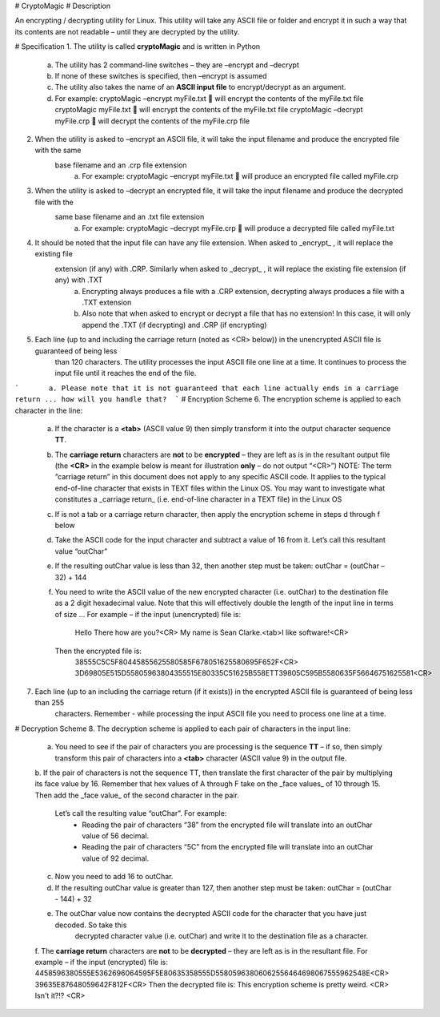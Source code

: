 
# CryptoMagic
# Description

An encrypting / decrypting utility for Linux. This utility will take any ASCII file or folder and encrypt it in such a way
that its contents are not readable – until they are decrypted by the utility.


# Specification
1. The utility is called **cryptoMagic** and is written in Python
    a. The utility has 2 command-line switches – they are –encrypt and –decrypt
    b. If none of these switches is specified, then –encrypt is assumed
    c. The utility also takes the name of an **ASCII input file** to encrypt/decrypt as an argument.
    d. For example:
       cryptoMagic –encrypt myFile.txt  will encrypt the contents of the myFile.txt file
       cryptoMagic myFile.txt  will encrypt the contents of the myFile.txt file
       cryptoMagic –decrypt myFile.crp  will decrypt the contents of the myFile.crp file

2. When the utility is asked to –encrypt an ASCII file, it will take the input filename and produce the encrypted file with the same
    base filename and an .crp file extension
       a. For example:
          cryptoMagic –encrypt myFile.txt  will produce an encrypted file called myFile.crp

3. When the utility is asked to –decrypt an encrypted file, it will take the input filename and produce the decrypted file with the
    same base filename and an .txt file extension
       a. For example:
          cryptoMagic –decrypt myFile.crp  will produce a decrypted file called myFile.txt

4. It should be noted that the input file can have any file extension. When asked to _encrypt_ , it will replace the existing file
    extension (if any) with .CRP. Similarly when asked to _decrypt_ , it will replace the existing file extension (if any) with .TXT
       a. Encrypting always produces a file with a .CRP extension, decrypting always produces a file with a .TXT extension
       b. Also note that when asked to encrypt or decrypt a file that has no extension! In this case, it will only append the .TXT (if decrypting) and .CRP (if encrypting)

5. Each line (up to and including the carriage return (noted as <CR> below)) in the unencrypted ASCII file is guaranteed of being less
    than 120 characters. The utility processes the input ASCII file one line at a time. It continues to process the input file
    until it reaches the end of the file.
```       a. Please note that it is not guaranteed that each line actually ends in a carriage return ... how will you handle that?  ```
# Encryption Scheme
6. The encryption scheme is applied to each character in the line:
    a. If the character is a **<tab>** (ASCII value 9) then simply transform it into the output character sequence **TT**.
    b. The **carriage return** characters are **not** to be **encrypted** – they are left as is in the resultant output file (the **<CR>** in the
       example below is meant for illustration **only** – do not output “<CR>”)
       NOTE: The term “carriage return” in this document does not apply to any specific ASCII code. It applies to the typical
       end-of-line character that exists in TEXT files within the Linux OS. You may want to investigate what constitutes a
       _carriage return_ (i.e. end-of-line character in a TEXT file) in the Linux OS
    c. If is not a tab or a carriage return character, then apply the encryption scheme in steps d through f below
    d. Take the ASCII code for the input character and subtract a value of 16 from it. Let’s call this resultant value “outChar”
    e. If the resulting outChar value is less than 32, then another step must be taken: outChar = (outChar – 32) + 144
    f. You need to write the ASCII value of the new encrypted character (i.e. outChar) to the destination file as a 2 digit
       hexadecimal value. Note that this will effectively double the length of the input line in terms of size ...
       For example – if the input (unencrypted) file is:
          Hello There how are you?<CR>
          My name is Sean Clarke.<tab>I like software!<CR>
       Then the encrypted file is:
          38555C5C5F80445855625580585F678051625580695F652F<CR>
          3D69805E515D55805963804355515E80335C51625B558ETT39805C595B5580635F56646751625581<CR>
7. Each line (up to an including the carriage return (if it exists)) in the encrypted ASCII file is guaranteed of being less than 255
    characters. Remember - while processing the input ASCII file you need to process one line at a time.
    
# Decryption Scheme
8. The decryption scheme is applied to each pair of characters in the input line:
    a. You need to see if the pair of characters you are processing is the sequence **TT** – if so, then simply transform this pair of
       characters into a **<tab>** character (ASCII value 9) in the output file.
    b. If the pair of characters is not the sequence TT, then translate the first character of the pair by multiplying its face value by 16. 
    Remember that hex values of A through F take on the _face values_ of 10 through 15. Then add the _face value_ of the second character in the pair. 
        Let’s call the resulting value “outChar”. For example:
            - Reading the pair of characters “38” from the encrypted file will translate into an outChar value of 56 decimal.
            - Reading the pair of characters “5C” from the encrypted file will translate into an outChar value of 92 decimal.
    c. Now you need to add 16 to outChar.
    d. If the resulting outChar value is greater than 127, then another step must be taken: outChar = (outChar - 144) + 32
    e. The outChar value now contains the decrypted ASCII code for the character that you have just decoded. So take this
        decrypted character value (i.e. outChar) and write it to the destination file as a character.
    f. The **carriage return** characters are **not** to be **decrypted** – they are left as is in the resultant file.
    For example – if the input (encrypted) file is:
    4458596380555E5362696064595F5E80635358555D55805963806062556464698067555962548E<CR>
    39635E87648059642F812F<CR>
    Then the decrypted file is:
    This encryption scheme is pretty weird. <CR>
    Isn't it?!? <CR>
